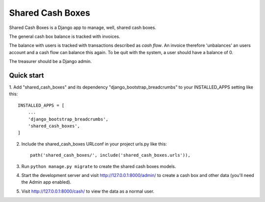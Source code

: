 =================
Shared Cash Boxes
=================

Shared Cash Boxes is a Django app to manage, well, shared cash boxes.

The general cash box balance is tracked with invoices.

The balance with users is tracked with transactions described as
*cash flow*. An invoice therefore 'unbalances' an users account
and a cash flow can balance this again.
To be quit with the system, a user should have a balance of 0.

The treasurer should be a Django admin.

Quick start
-----------

1. Add "shared_cash_boxes" and its dependency "django_bootstrap_breadcrumbs"
to your INSTALLED_APPS setting like this::

    INSTALLED_APPS = [
        ...
        'django_bootstrap_breadcrumbs',
        'shared_cash_boxes',
    ]

2. Include the shared_cash_boxes URLconf in your project urls.py like this::

    path('shared_cash_boxes/', include('shared_cash_boxes.urls')),

3. Run ``python manage.py migrate`` to create the shared cash boxes models.

4. Start the development server and visit http://127.0.0.1:8000/admin/
   to create a cash box and other data (you'll need the Admin app enabled).

5. Visit http://127.0.0.1:8000/cash/ to view the data as a normal user.

